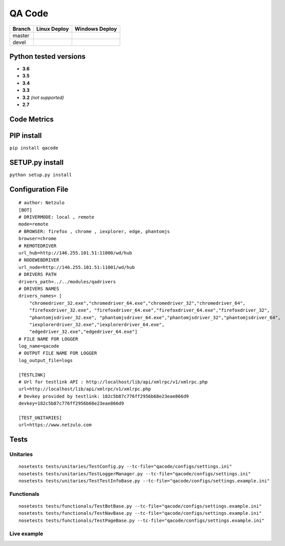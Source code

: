 QA Code
=======

.. image:: https://img.shields.io/github/downloads/netzulo/qacode/total.svg
  :alt: Downloads on Github
  :target: https://img.shields.io/github/downloads/netzulo/qacode/total.svg
.. image:: https://img.shields.io/pypi/dd/qacode.svg
  :alt: Downloads on Pypi
  :target: https://img.shields.io/pypi/dd/qacode.svg
.. image:: https://img.shields.io/github/release/netzulo/qcode.svg
  :alt: GitHub release
  :target: https://img.shields.io/github/release/netzulo/qcode.svg

+-----------------------+-------------------------------------------------------------------+------------------------------------------------------------------------------------------------+
| Branch                | Linux Deploy                                                      |Windows Deploy                                                                                  |
+=======================+===================================================================+================================================================================================+
|  master               | .. image:: https://travis-ci.org/netzulo/qacode.svg?branch=master | .. image:: https://ci.appveyor.com/api/projects/status/4a0tc5pis1bykt9x/branch/master?svg=true |
+-----------------------+-----------------------+-------------------------------------------+------------------------------------------------------------------------------------------------+
|  devel                | .. image:: https://travis-ci.org/netzulo/qacode.svg?branch=devel  | .. image:: https://ci.appveyor.com/api/projects/status/4a0tc5pis1bykt9x/branch/devel?svg=true  |
+-----------------------+-----------------------+-------------------------------------------+------------------------------------------------------------------------------------------------+


Python tested versions
----------------------

+  **3.6**
+  **3.5**
+  **3.4**
+  **3.3**
+ **3.2** *(not supported)*
+  **2.7**


Code Metrics
------------

.. image:: http://qalab.tk:82/api/badges/gate?key=qacode
  :alt: Quality Gate

.. image: http://qalab.tk:82/api/badges/gate?key=qacode&metric=lines
  :alt: Line of code


PIP install
-----------

``pip install qacode``

SETUP.py install
----------------

``python setup.py install``


Configuration File
------------------

:: 

    # author: Netzulo
    [BOT]
    # DRIVERMODE: local , remote
    mode=remote
    # BROWSER: firefox , chrome , iexplorer, edge, phantomjs
    browser=chrome
    # REMOTEDRIVER
    url_hub=http://146.255.101.51:11000/wd/hub
    # NODEWEBDRIVER
    url_node=http://146.255.101.51:11001/wd/hub
    # DRIVERS PATH
    drivers_path=../../modules/qadrivers
    # DRIVERS NAMES
    drivers_names= [
        "chromedriver_32.exe","chromedriver_64.exe","chromedriver_32","chromedriver_64",
        "firefoxdriver_32.exe", "firefoxdriver_64.exe","firefoxdriver_64.exe","firefoxdriver_32",
        "phantomjsdriver_32.exe", "phantomjsdriver_64.exe","phantomjsdriver_32","phantomjsdriver_64",
        "iexplorerdriver_32.exe","iexplorerdriver_64.exe",
        "edgedriver_32.exe","edgedriver_64.exe"]
    # FILE NAME FOR LOGGER
    log_name=qacode
    # OUTPUT FILE NAME FOR LOGGER
    log_output_file=logs
  
    [TESTLINK]
    # Url for testlink API : http://localhost/lib/api/xmlrpc/v1/xmlrpc.php
    url=http://localhost/lib/api/xmlrpc/v1/xmlrpc.php
    # Devkey provided by testlink: 182c5b87c776ff2956b68e23eae866d9
    devkey=182c5b87c776ff2956b68e23eae866d9

    [TEST_UNITARIES]
    url=https://www.netzulo.com

Tests
-----

Unitaries
*********

::

    nosetests tests/unitaries/TestConfig.py --tc-file="qacode/configs/settings.ini"
    nosetests tests/unitaries/TestLoggerManager.py --tc-file="qacode/configs/settings.ini"
    nosetests tests/unitaries/TestTestInfoBase.py --tc-file="qacode/configs/settings.example.ini"


Functionals
***********

::

    nosetests tests/functionals/TestBotBase.py --tc-file="qacode/configs/settings.example.ini"
    nosetests tests/functionals/TestNavBase.py --tc-file="qacode/configs/settings.example.ini"
    nosetests tests/functionals/TestPageBase.py --tc-file="qacode/configs/settings.example.ini"


Live example
************

.. image:: https://asciinema.org/a/HEk8Dm0zL6eDoyj8MA19wawAx.png
  :target: https://asciinema.org/a/HEk8Dm0zL6eDoyj8MA19wawAx
  :alt: asciicast
